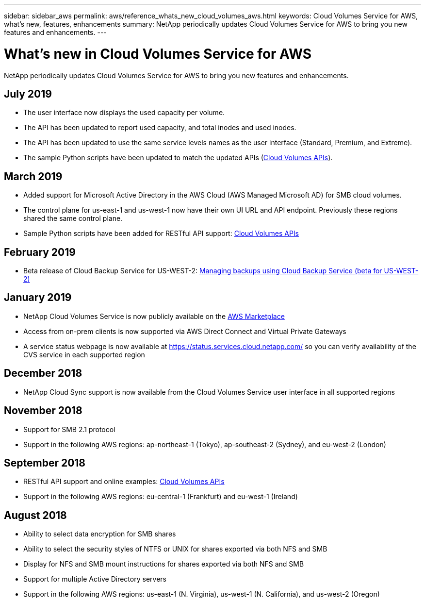 ---
sidebar: sidebar_aws
permalink: aws/reference_whats_new_cloud_volumes_aws.html
keywords: Cloud Volumes Service for AWS, what's new, features, enhancements
summary: NetApp periodically updates Cloud Volumes Service for AWS to bring you new features and enhancements.
---

= What's new in Cloud Volumes Service for AWS
:toc: macro
:hardbreaks:
:nofooter:
:icons: font
:linkattrs:
:imagesdir: ./media/

[.lead]
NetApp periodically updates Cloud Volumes Service for AWS to bring you new features and enhancements.

== July 2019
* The user interface now displays the used capacity per volume.
* The API has been updated to report used capacity, and total inodes and used inodes.
* The API has been updated to use the same service levels names as the user interface (Standard, Premium, and Extreme).
* The sample Python scripts have been updated to match the updated APIs (link:reference_cloud_volume_apis.html[Cloud Volumes APIs]).

== March 2019
* Added support for Microsoft Active Directory in the AWS Cloud (AWS Managed Microsoft AD) for SMB cloud volumes.
* The control plane for us-east-1 and us-west-1 now have their own UI URL and API endpoint. Previously these regions shared the same control plane.
* Sample Python scripts have been added for RESTful API support: link:reference_cloud_volume_apis.html[Cloud Volumes APIs]

== February 2019
* Beta release of Cloud Backup Service for US-WEST-2: link:reference_cloud_backup_service_intro.html[Managing backups using Cloud Backup Service (beta for US-WEST-2)]

== January 2019
* NetApp Cloud Volumes Service is now publicly available on the https://aws.amazon.com/marketplace/pp/B07MF4GHYW?qid=1548352732912&sr=0-1&ref_=srh_res_product_title[AWS Marketplace^]
* Access from on-prem clients is now supported via AWS Direct Connect and Virtual Private Gateways
* A service status webpage is now available at https://status.services.cloud.netapp.com/ so you can verify availability of the CVS service in each supported region

== December 2018
* NetApp Cloud Sync support is now available from the Cloud Volumes Service user interface in all supported regions

== November 2018
* Support for SMB 2.1 protocol
* Support in the following AWS regions: ap-northeast-1 (Tokyo), ap-southeast-2 (Sydney), and eu-west-2 (London)

== September 2018
* RESTful API support and online examples: link:reference_cloud_volume_apis.html[Cloud Volumes APIs]
* Support in the following AWS regions: eu-central-1 (Frankfurt) and eu-west-1 (Ireland)

== August 2018
* Ability to select data encryption for SMB shares
* Ability to select the security styles of NTFS or UNIX for shares exported via both NFS and SMB
* Display for NFS and SMB mount instructions for shares exported via both NFS and SMB
* Support for multiple Active Directory servers
* Support in the following AWS regions: us-east-1 (N. Virginia), us-west-1 (N. California), and us-west-2 (Oregon)
